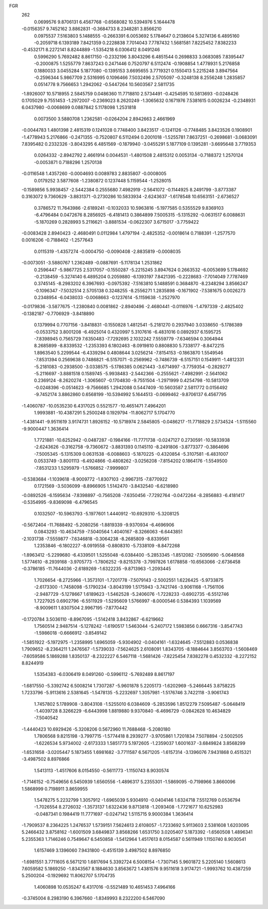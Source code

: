 FGR 
  262
   0.0699576   9.8706131   6.4567768  -0.6568082  10.5394976   5.1644478
  -0.0156357   9.7452162   3.8862831  -0.3684733   8.2348281   3.8566210
   0.0975537   7.5163803   5.1488555  -0.2663391   6.0053692   5.1784647
   0.2138604   5.3274136   6.4895160  -0.2059718   6.1393189   7.8421359
   0.2228838   7.7014043   7.7787432   1.5681581   7.8225452   7.8382233
  -0.4532171   8.2272141   8.8244889  -1.5354218   6.0306412   8.0491246
   0.5996290   5.7692482   8.8617150  -0.2332196   3.8043296   6.4851544
   0.2698833   3.0683085   7.8395447  -0.2000875   1.5255779   7.8637243
   0.2471446   0.7520797   6.5112474  -0.1908854   1.4778931   5.2176858
   0.1880033   3.0455284   5.1877080  -0.1395153   3.6695655   3.7719321
   0.1550413   5.2215248   3.8947564  -0.2596344   5.9867709   2.5316995
   0.1096466   7.5032496   2.5705097  -0.3248138   8.2556248   1.2835857
   0.0514778   9.7566653   1.2942062  -0.5447264  10.5603567   2.5811735
  -1.8926007  10.5718955   2.5845759   0.0486360  11.7718810   2.5734491
  -0.4254595  10.5813693  -0.0248426   0.1705029   9.7551453  -1.2972007
  -0.2369023   8.2620249  -1.3065632   0.1671976   7.5381615   0.0026234
  -0.2348931   6.0437980  -0.0068699   0.0887842   5.1178098   1.2531818
   0.0073500   3.5880708   1.2362581  -0.0264204   2.8942663   2.4661969
  -0.0044783   1.4801398   2.4815319   0.1241028   0.7748400   3.8423517
  -0.1241126  -0.7748485   3.8423526   0.1908901  -1.4778943   5.2176866
  -0.2471355  -0.7520807   6.5112494   0.2001018  -1.5255781   7.8637251
  -0.2698681  -3.0683091   7.8395482   0.2332326  -3.8043295   6.4851569
  -0.1879940  -3.0455291   5.1877109   0.1395281  -3.6695648   3.7719353
   0.0264332  -2.8942792   2.4661914   0.0044531  -1.4801508   2.4815312
   0.0053134  -0.7188372   1.2570124  -0.0053871   0.7188296   1.2570138
  -0.0116548   1.4357260  -0.0004693   0.0089783   2.8835807  -0.0008005
   0.0179252   3.5877608  -1.2380872   0.1237448   5.1159544  -1.2528015
  -0.1589856   5.9938457  -2.5442384   0.2555680   7.4982919  -2.5641072
  -0.1144925   8.2491799  -3.8773387   0.3163072   9.7360629  -3.8831371
  -0.2730286  10.5833934  -2.6243637  -1.6178548  10.6563151  -2.6736527
   0.3786572  11.7643986  -2.6189241  -0.1032033  10.5963816  -5.1977585
   0.5355529   9.8369103  -6.4796484   0.0472676   8.2856925  -6.4181413
   0.3864899   7.5005315  -5.1315292  -0.0631517   6.0088631  -5.1870269
   0.2828993   5.2116621  -3.8881534  -0.0622307   3.6715017  -3.7759422
  -0.0083428   2.8940423  -2.4680491   0.0112984   1.4797194  -2.4825352
  -0.0018614   0.7188391  -1.2577570   0.0016206  -0.7188402  -1.2577643
   0.0115319  -1.4357274  -0.0004750  -0.0090408  -2.8835819  -0.0008035
  -0.0073051  -3.5880767   1.2362489  -0.0887691  -5.1178134   1.2531862
   0.2596447  -5.9867725   2.5317057  -0.1550287  -5.2215245   3.8947624
   0.2663532  -6.0053699   5.1784692  -0.2138459  -5.3274140   6.4895204
   0.2059880  -6.1393197   7.8421395  -0.2228683  -7.7014049   7.7787469
   0.3745145  -8.2983202   6.3967693  -0.0975392  -7.5163810   5.1488591
   0.3684870  -8.2348294   3.8566247  -0.1096347  -7.5032514   2.5705138
   0.3248255  -8.2556271   1.2835898  -0.1671902  -7.5381675   0.0026273
   0.2348954  -6.0438033  -0.0068663  -0.1237614  -5.1159638  -1.2527970
  -0.0179836  -3.5877675  -1.2380840   0.0081862  -2.8940496  -2.4680441
  -0.0116976  -1.4797339  -2.4825402  -0.1382187  -0.7706929  -3.8418890
   0.1379994   0.7707156  -3.8418831  -0.1550828   1.4812541  -5.2181270
   0.2937940   3.0338650  -5.1786389  -0.0533752   3.8001208  -6.4925014
   0.4320997   5.3107616  -6.4831016   0.0892937   6.1595725  -7.8398945
   0.7565729   7.6350483  -7.7292695   2.1032242   7.5559779  -7.6346594
   0.3064944   8.2685899  -8.8339532  -1.2353393   6.1802463  -8.0919810
   0.8808830   5.7338177  -8.8472215   1.8963540   5.2299544  -6.4339294
   0.4808644   3.0256214  -7.8154153  -0.1863870   1.5549546  -7.8531394
   0.2569638   0.7486821  -6.5157071  -0.2569962  -0.7486739  -6.5157151
   0.1549911  -1.4812331  -5.2181083  -0.2938500  -3.0338575  -5.1786385
   0.0621443  -3.6714997  -3.7759354  -0.2829277  -5.2116697  -3.8881518
   0.1589745  -5.9938483  -2.5442366  -0.2555621  -7.4982991  -2.5641062
   0.2369124  -8.2620274  -1.3065607  -0.1704830  -9.7551504  -1.2971999
   0.4254798 -10.5813709  -0.0248396  -0.0514623  -9.7566685   1.2942088
   0.5447409 -10.5603587   2.5811772   0.0156492  -9.7452174   3.8862860
   0.6568199 -10.5394992   5.1644513  -0.0699462  -9.8706137   6.4567795
  -1.4060787 -10.0535230   6.4317025   0.5521577 -10.4651471   7.4964201
   1.9993881 -10.4387291   5.2500248   0.1929794 -11.8062717   5.1704770
  -1.4381441  -9.9511619   3.9174731   1.8926152 -10.5718974   2.5845805
  -0.0486217 -11.7718829   2.5734524  -1.5115560  -9.9000447   1.3636414
   1.7721881 -10.6252942  -0.0487287  -0.1984166 -11.7771738  -0.0247127
   0.2730591 -10.5833938  -2.6243626  -0.3162758  -9.7360672  -3.8831393
   0.1145110  -8.2491806  -3.8773377  -0.3864696  -7.5005345  -5.1315309
   0.0631538  -6.0088603  -5.1870225  -0.4320854  -5.3107581  -6.4831007
   0.0533749  -3.8001113  -6.4924866  -0.4808262  -3.0256208  -7.8154202
   0.1864176  -1.5549500  -7.8531233   1.5295979  -1.5766852  -7.9999807
  -0.5383684  -1.1039618  -8.9009772  -1.8307103  -2.9967315  -7.8770922
   0.1721569  -3.5036099  -8.8966905   1.5142470  -3.8432540  -6.6218980
  -0.0892526  -6.1595634  -7.8398897  -0.7565208  -7.6350456  -7.7292764
  -0.0472264  -8.2856883  -6.4181417  -0.5354995  -9.8369098  -6.4796545
   0.1032507 -10.5963793  -5.1977601   1.4440912 -10.6929310  -5.3208125
  -0.5672404 -11.7688492  -5.2080256  -1.8819339  -9.9370934  -6.4696906
   0.0843293 -10.4634759  -7.5040564   1.4040167  -8.3266063  -6.6443851
  -2.1031738  -7.5559877  -7.6346818  -0.3064238  -8.2685809  -8.8339561
   1.2353846  -6.1802227  -8.0919558  -0.8808310  -5.7338109  -8.8472268
  -1.8963412  -5.2299680  -6.4339501   1.5255048  -6.0384400  -5.2853345
  -1.8512082  -7.5095690  -5.0648568   1.5774610  -8.2939168  -3.9705773
  -1.7806252  -9.8215378  -3.7997826   1.6178858 -10.6563066  -2.6736458
  -0.3786185 -11.7644036  -2.6189269  -1.6322235  -9.8713963  -1.2093445
   1.7026654  -8.2725966  -1.3573101  -1.7201778  -7.5079143  -2.5002551
   1.6226425  -5.9733875  -2.6173300  -1.7458098  -5.1790234  -3.8043199
   1.5175943  -3.7421746  -3.9061168  -1.7561106  -2.9487729  -5.1278667
   1.6189623  -1.5462528  -5.2406076  -1.7228233  -0.6902735  -6.5512746
   1.7227925   0.6902796  -6.5511929  -1.5295609   1.5766997  -8.0000546
   0.5384393   1.1039569  -8.9009611   1.8307504   2.9967195  -7.8770442
  -0.1720784   3.5036110  -8.8967095  -1.5142418   3.8432867  -6.6219662
   1.7560514   2.9487514  -5.1278242  -1.6190517   1.5463044  -5.2407172
   1.5983856   0.6667316  -3.8547743  -1.5986018  -0.6666912  -3.8549142
  -1.5851922  -5.1972975  -1.2358995   1.6965059  -5.9304902  -0.0404161
  -1.6324645  -7.5512883   0.0536838   1.7909652  -8.2364211   1.2476567
  -1.5739033  -7.5624625   2.6108091   1.8343705  -8.1884644   3.8563703
  -1.5608469  -7.6059586   5.1869288   1.8350137  -8.2322227   6.5467118
  -1.5681426  -7.8225454   7.8382278   0.4532332  -8.2272152   8.8244919
   1.5354383  -6.0306419   8.0491260  -0.5996112  -5.7692489   8.8617197
  -1.6817550  -5.3392742   6.5008214   1.7307287  -5.9601878   5.2205173
  -1.6202969  -5.2466445   3.8758225   1.7233796  -5.9113616   2.5381645
  -1.5478135  -5.2232697   1.3057981  -1.5176746   3.7422118  -3.9061743
   1.7457802   5.1789908  -3.8043108  -1.5255010   6.0384609  -5.2853596
   1.8512279   7.5095487  -5.0648419  -1.4039728   8.3266229  -6.6443998
   1.8819880   9.9370840  -6.4696729  -0.0842628  10.4634829  -7.5040542
  -1.4440423  10.6929426  -5.3208206   0.5672960  11.7688468  -5.2080180
   1.7806568   9.8215198  -3.7997715  -1.5774418   8.2939277  -3.9705861
   1.7201834   7.5078894  -2.5002505  -1.6226534   5.9734002  -2.6173333
   1.5851773   5.1972605  -1.2359037   1.6001637  -3.6849824   3.8568299
  -1.6531658  -3.0205447   5.1873455   1.6981682  -3.7711587   6.5671205
  -1.6157314  -3.1396076   7.9431868   0.4515321  -3.4987502   8.8976866
   1.5413113  -1.4517606   8.0154550  -0.5611773  -1.1150743   8.9030574
  -1.7146152  -0.7549656   6.5450939   1.6560556  -1.4896317   5.2355301
  -1.5869095  -0.7198966   3.8660096   1.5868999   0.7198911   3.8659955
   1.5478275   5.2232799   1.3057912  -1.6965039   5.9304910  -0.0404146
   1.6324718   7.5512769   0.0536794  -1.7026554   8.2726032  -1.3573137
   1.6322436   9.8713818  -1.2093408  -1.7721677  10.6252983  -0.0487341
   0.1984419  11.7771697  -0.0247142   1.5115715   9.9000384   1.3636414
  -1.7909537   8.2364225   1.2476537   1.5739151   7.5624613   2.6108057
  -1.7233692   5.9113603   2.5381608   1.6203095   5.2466432   3.8758162
  -1.6001509   3.6849837   3.8568266   1.6531750   3.0205407   5.1873392
  -1.6560508   1.4896341   5.2355363   1.7146246   0.7549647   6.5450858
  -1.5412964   1.4517613   8.0154587   0.5611949   1.1150740   8.9030541
   1.6157469   3.1396060   7.9431800  -0.4515139   3.4987502   8.8976850
  -1.6981551   3.7711605   6.5671210   1.6817694   5.3392724   6.5008154
  -1.7307145   5.9601872   5.2205140   1.5608613   7.6059582   5.1869250
  -1.8343567   8.1884630   3.8563672   1.4381576   9.9511618   3.9174721
  -1.9993762  10.4387259   5.2500204  -0.1929692  11.8062707   5.1704735
   1.4060898  10.0535247   6.4317016  -0.5521489  10.4651453   7.4964166
  -0.3745004   8.2983190   6.3967660  -1.8349993   8.2322200   6.5467090

